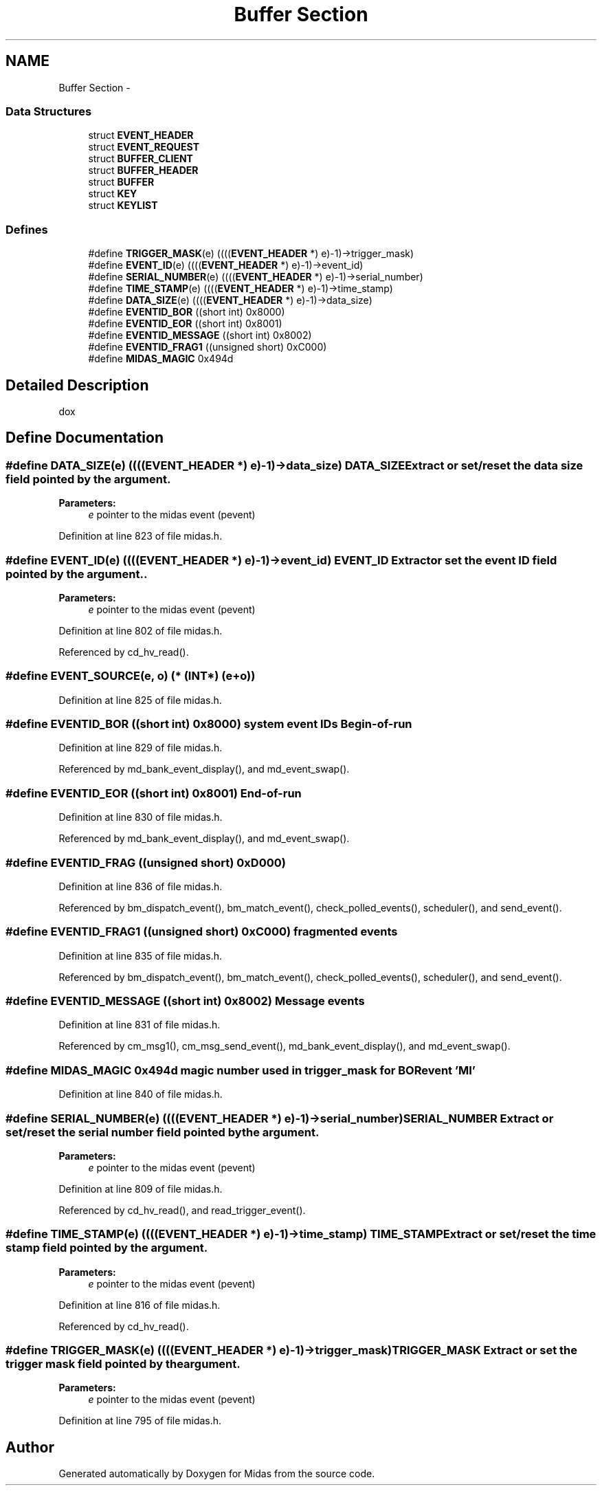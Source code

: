 .TH "Buffer Section" 3 "31 May 2012" "Version 2.3.0-0" "Midas" \" -*- nroff -*-
.ad l
.nh
.SH NAME
Buffer Section \- 
.SS "Data Structures"

.in +1c
.ti -1c
.RI "struct \fBEVENT_HEADER\fP"
.br
.ti -1c
.RI "struct \fBEVENT_REQUEST\fP"
.br
.ti -1c
.RI "struct \fBBUFFER_CLIENT\fP"
.br
.ti -1c
.RI "struct \fBBUFFER_HEADER\fP"
.br
.ti -1c
.RI "struct \fBBUFFER\fP"
.br
.ti -1c
.RI "struct \fBKEY\fP"
.br
.ti -1c
.RI "struct \fBKEYLIST\fP"
.br
.in -1c
.SS "Defines"

.in +1c
.ti -1c
.RI "#define \fBTRIGGER_MASK\fP(e)   ((((\fBEVENT_HEADER\fP *) e)-1)->trigger_mask)"
.br
.ti -1c
.RI "#define \fBEVENT_ID\fP(e)   ((((\fBEVENT_HEADER\fP *) e)-1)->event_id)"
.br
.ti -1c
.RI "#define \fBSERIAL_NUMBER\fP(e)   ((((\fBEVENT_HEADER\fP *) e)-1)->serial_number)"
.br
.ti -1c
.RI "#define \fBTIME_STAMP\fP(e)   ((((\fBEVENT_HEADER\fP *) e)-1)->time_stamp)"
.br
.ti -1c
.RI "#define \fBDATA_SIZE\fP(e)   ((((\fBEVENT_HEADER\fP *) e)-1)->data_size)"
.br
.ti -1c
.RI "#define \fBEVENTID_BOR\fP   ((short int) 0x8000)"
.br
.ti -1c
.RI "#define \fBEVENTID_EOR\fP   ((short int) 0x8001)"
.br
.ti -1c
.RI "#define \fBEVENTID_MESSAGE\fP   ((short int) 0x8002)"
.br
.ti -1c
.RI "#define \fBEVENTID_FRAG1\fP   ((unsigned short) 0xC000)"
.br
.ti -1c
.RI "#define \fBMIDAS_MAGIC\fP   0x494d"
.br
.in -1c
.SH "Detailed Description"
.PP 
dox 
.SH "Define Documentation"
.PP 
.SS "#define DATA_SIZE(e)   ((((\fBEVENT_HEADER\fP *) e)-1)->data_size)"DATA_SIZE Extract or set/reset the data size field pointed by the argument. 
.PP
\fBParameters:\fP
.RS 4
\fIe\fP pointer to the midas event (pevent) 
.RE
.PP

.PP
Definition at line 823 of file midas.h.
.SS "#define EVENT_ID(e)   ((((\fBEVENT_HEADER\fP *) e)-1)->event_id)"EVENT_ID Extract or set the event ID field pointed by the argument.. 
.PP
\fBParameters:\fP
.RS 4
\fIe\fP pointer to the midas event (pevent) 
.RE
.PP

.PP
Definition at line 802 of file midas.h.
.PP
Referenced by cd_hv_read().
.SS "#define EVENT_SOURCE(e, o)   (* (\fBINT\fP*) (e+o))"
.PP
Definition at line 825 of file midas.h.
.SS "#define EVENTID_BOR   ((short int) 0x8000)"system event IDs Begin-of-run 
.PP
Definition at line 829 of file midas.h.
.PP
Referenced by md_bank_event_display(), and md_event_swap().
.SS "#define EVENTID_EOR   ((short int) 0x8001)"End-of-run 
.PP
Definition at line 830 of file midas.h.
.PP
Referenced by md_bank_event_display(), and md_event_swap().
.SS "#define EVENTID_FRAG   ((unsigned short) 0xD000)"
.PP
Definition at line 836 of file midas.h.
.PP
Referenced by bm_dispatch_event(), bm_match_event(), check_polled_events(), scheduler(), and send_event().
.SS "#define EVENTID_FRAG1   ((unsigned short) 0xC000)"fragmented events 
.PP
Definition at line 835 of file midas.h.
.PP
Referenced by bm_dispatch_event(), bm_match_event(), check_polled_events(), scheduler(), and send_event().
.SS "#define EVENTID_MESSAGE   ((short int) 0x8002)"Message events 
.PP
Definition at line 831 of file midas.h.
.PP
Referenced by cm_msg1(), cm_msg_send_event(), md_bank_event_display(), and md_event_swap().
.SS "#define MIDAS_MAGIC   0x494d"magic number used in trigger_mask for BOR event 'MI' 
.PP
Definition at line 840 of file midas.h.
.SS "#define SERIAL_NUMBER(e)   ((((\fBEVENT_HEADER\fP *) e)-1)->serial_number)"SERIAL_NUMBER Extract or set/reset the serial number field pointed by the argument. 
.PP
\fBParameters:\fP
.RS 4
\fIe\fP pointer to the midas event (pevent) 
.RE
.PP

.PP
Definition at line 809 of file midas.h.
.PP
Referenced by cd_hv_read(), and read_trigger_event().
.SS "#define TIME_STAMP(e)   ((((\fBEVENT_HEADER\fP *) e)-1)->time_stamp)"TIME_STAMP Extract or set/reset the time stamp field pointed by the argument. 
.PP
\fBParameters:\fP
.RS 4
\fIe\fP pointer to the midas event (pevent) 
.RE
.PP

.PP
Definition at line 816 of file midas.h.
.PP
Referenced by cd_hv_read().
.SS "#define TRIGGER_MASK(e)   ((((\fBEVENT_HEADER\fP *) e)-1)->trigger_mask)"TRIGGER_MASK Extract or set the trigger mask field pointed by the argument. 
.PP
\fBParameters:\fP
.RS 4
\fIe\fP pointer to the midas event (pevent) 
.RE
.PP

.PP
Definition at line 795 of file midas.h.
.SH "Author"
.PP 
Generated automatically by Doxygen for Midas from the source code.
